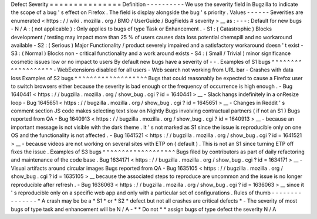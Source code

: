 Defect
Severity
=
=
=
=
=
=
=
=
=
=
=
=
=
=
=
Definition
-
-
-
-
-
-
-
-
-
-
We
use
the
severity
field
in
Bugzilla
to
indicate
the
scope
of
a
bug
'
s
effect
on
Firefox
.
The
field
is
display
alongside
the
bug
'
s
priority
.
Values
-
-
-
-
-
-
Severities
are
enumerated
<
https
:
/
/
wiki
.
mozilla
.
org
/
BMO
/
UserGuide
/
BugFields
#
severity
>
__
as
:
-
-
-
:
Default
for
new
bugs
-
N
/
A
:
(
not
applicable
)
:
Only
applies
to
bugs
of
type
Task
or
Enhancement
.
-
S1
:
(
Catastrophic
)
Blocks
development
/
testing
may
impact
more
than
25
%
of
users
causes
data
loss
potential
chemspill
and
no
workaround
available
-
S2
:
(
Serious
)
Major
Functionality
/
product
severely
impaired
and
a
satisfactory
workaround
doesn
'
t
exist
-
S3
:
(
Normal
)
Blocks
non
-
critical
functionality
and
a
work
around
exists
-
S4
:
(
Small
/
Trivial
)
minor
significance
cosmetic
issues
low
or
no
impact
to
users
By
default
new
bugs
have
a
severity
of
-
-
.
Examples
of
S1
bugs
^
^
^
^
^
^
^
^
^
^
^
^
^
^
^
^
^
^
^
-
WebExtensions
disabled
for
all
users
-
Web
search
not
working
from
URL
bar
-
Crashes
with
data
loss
Examples
of
S2
bugs
^
^
^
^
^
^
^
^
^
^
^
^
^
^
^
^
^
^
^
Bugs
that
could
reasonably
be
expected
to
cause
a
Firefox
user
to
switch
browsers
either
because
the
severity
is
bad
enough
or
the
frequency
of
occurrence
is
high
enough
.
-
Bug
1640441
<
https
:
/
/
bugzilla
.
mozilla
.
org
/
show_bug
.
cgi
?
id
=
1640441
>
__
-
Slack
hangs
indefinitely
in
a
onResize
loop
-
Bug
1645651
<
https
:
/
/
bugzilla
.
mozilla
.
org
/
show_bug
.
cgi
?
id
=
1645651
>
__
-
Changes
in
Reddit
'
s
comment
section
JS
code
makes
selecting
text
slow
on
Nightly
Bugs
involving
contractual
partners
(
if
not
an
S1
)
Bugs
reported
from
QA
-
Bug
1640913
<
https
:
/
/
bugzilla
.
mozilla
.
org
/
show_bug
.
cgi
?
id
=
1640913
>
__
-
because
an
important
message
is
not
visible
with
the
dark
theme
.
It
'
s
not
marked
as
S1
since
the
issue
is
reproducible
only
on
one
OS
and
the
functionality
is
not
affected
.
-
Bug
1641521
<
https
:
/
/
bugzilla
.
mozilla
.
org
/
show_bug
.
cgi
?
id
=
1641521
>
__
-
because
videos
are
not
working
on
several
sites
with
ETP
on
(
default
)
.
This
is
not
an
S1
since
turning
ETP
off
fixes
the
issue
.
Examples
of
S3
bugs
^
^
^
^
^
^
^
^
^
^
^
^
^
^
^
^
^
^
^
Bugs
filed
by
contributors
as
part
of
daily
refactoring
and
maintenance
of
the
code
base
.
Bug
1634171
<
https
:
/
/
bugzilla
.
mozilla
.
org
/
show_bug
.
cgi
?
id
=
1634171
>
__
-
Visual
artifacts
around
circular
images
Bugs
reported
from
QA
-
Bug
1635105
<
https
:
/
/
bugzilla
.
mozilla
.
org
/
show_bug
.
cgi
?
id
=
1635105
>
__
because
the
associated
steps
to
reproduce
are
uncommon
and
the
issue
is
no
longer
reproducible
after
refresh
.
-
Bug
1636063
<
https
:
/
/
bugzilla
.
mozilla
.
org
/
show_bug
.
cgi
?
id
=
1636063
>
__
since
it
'
s
reproducible
only
on
a
specific
web
app
and
only
with
a
particular
set
of
configurations
.
Rules
of
thumb
-
-
-
-
-
-
-
-
-
-
-
-
-
-
-
*
A
crash
may
be
be
a
*
S1
*
or
*
S2
*
defect
but
not
all
crashes
are
critical
defects
*
-
The
severity
of
most
bugs
of
type
task
and
enhancement
will
be
N
/
A
-
*
*
Do
not
*
*
assign
bugs
of
type
defect
the
severity
N
/
A
